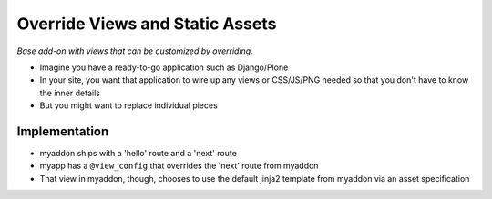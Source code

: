 ================================
Override Views and Static Assets
================================

*Base add-on with views that can be customized by overriding.*

- Imagine you have a ready-to-go application such as Django/Plone

- In your site, you want that application to wire up any views or
  CSS/JS/PNG needed so that you don't have to know the inner details

- But you might want to replace individual pieces

Implementation
==============

- myaddon ships with a 'hello' route and a 'next' route

- myapp has a ``@view_config`` that overrides the 'next' route from
  myaddon

- That view in myaddon, though, chooses to use the default jinja2
  template from myaddon via an asset specification